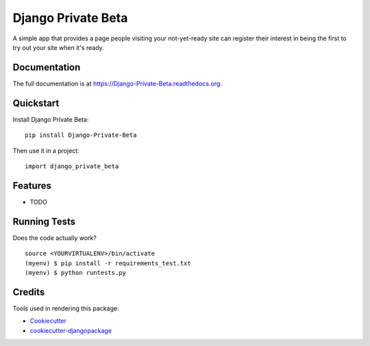 =============================
Django Private Beta
=============================

.. image:: https://badge.fury.io/py/Django-Private-Beta.png
    :target: https://badge.fury.io/py/Django-Private-Beta

.. image:: https://travis-ci.org/andytwoods/Django-Private-Beta.png?branch=master
    :target: https://travis-ci.org/andytwoods/Django-Private-Beta

A simple app that provides a page people visiting your not-yet-ready site can register their interest in being the first to try out your site when it's ready.

Documentation
-------------

The full documentation is at https://Django-Private-Beta.readthedocs.org.

Quickstart
----------

Install Django Private Beta::

    pip install Django-Private-Beta

Then use it in a project::

    import django_private_beta

Features
--------

* TODO

Running Tests
--------------

Does the code actually work?

::

    source <YOURVIRTUALENV>/bin/activate
    (myenv) $ pip install -r requirements_test.txt
    (myenv) $ python runtests.py

Credits
---------

Tools used in rendering this package:

*  Cookiecutter_
*  `cookiecutter-djangopackage`_

.. _Cookiecutter: https://github.com/audreyr/cookiecutter
.. _`cookiecutter-djangopackage`: https://github.com/pydanny/cookiecutter-djangopackage
